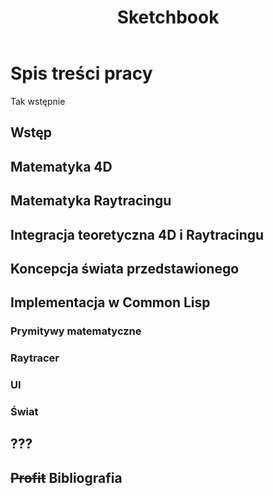 #+title: Sketchbook
#+startup: hidestars

* Spis treści pracy
  Tak wstępnie
** Wstęp
** Matematyka 4D
** Matematyka Raytracingu
** Integracja teoretyczna 4D i Raytracingu
** Koncepcja świata przedstawionego
** Implementacja w Common Lisp
*** Prymitywy matematyczne
*** Raytracer
*** UI
*** Świat

** ???
** +Profit+ Bibliografia
